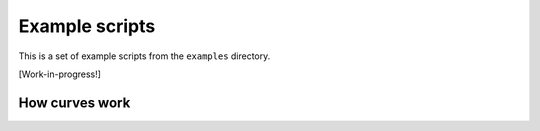 ***************
Example scripts
***************

This is a set of example scripts from the ``examples`` directory.

[Work-in-progress!]


How curves work
===============

.. shoebot::
    :snapshot:
    :size: 200,200

    # about:
    #   Demonstrate how the different parameters of curves work.

    size(200,200)
    import math

    # Setup colors: no fill is needed, and stroke the curves with black.
    nofill()
    stroke(0)

    # Set the initial position
    x,y = 50, 50
    width = 50

    # The dx and dy parameters are the relative control points.
    # When using math.pi/2, you actually define the lower half
    # of a circle.
    dy = width/(math.pi / 2)

    # Begin drawing the path. The starting position is on the
    # given x and y coordinates.
    beginpath(x, y)
    # Calculate the control points.
    cp1 = (x, y + dy)
    cp2 = (x + width, y + dy)
    # Draw the curve. The first four parameters are the coordinates
    # of the two control curves; the last two parameters are
    # the coordinates of the destination point.
    curveto(cp1[0], cp1[1], cp2[0], cp2[1], x + width, y)
    # End the path; ending the path automatically draws it.
    endpath()

    # To demonstrate where the control points actually are, 
    # we draw them using lines.
    # The first control point starts at the x,y position.
    line(x, y, cp1[0], cp1[1])
    # The second control point is the ending point.
    line(x + width, y, cp2[0], cp2[1])

    # To liven things up just a little bit, little ovals are
    # drawn in red on the position of the control points.
    nostroke()
    fill(1,0,0)
    oval(cp1[0] - 2, cp1[1] - 2, 4, 4)
    oval(cp2[0] - 2, cp2[1] - 2, 4, 4)

